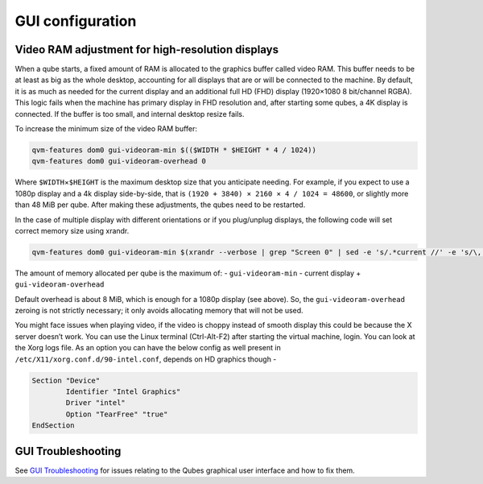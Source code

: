 =================
GUI configuration
=================

Video RAM adjustment for high-resolution displays
=================================================

When a qube starts, a fixed amount of RAM is allocated to the graphics
buffer called video RAM. This buffer needs to be at least as big as the
whole desktop, accounting for all displays that are or will be connected
to the machine. By default, it is as much as needed for the current
display and an additional full HD (FHD) display (1920×1080 8 bit/channel
RGBA). This logic fails when the machine has primary display in FHD
resolution and, after starting some qubes, a 4K display is connected. If
the buffer is too small, and internal desktop resize fails.

To increase the minimum size of the video RAM buffer:

.. code:: sh

   qvm-features dom0 gui-videoram-min $(($WIDTH * $HEIGHT * 4 / 1024))
   qvm-features dom0 gui-videoram-overhead 0

Where ``$WIDTH``\ ×\ ``$HEIGHT`` is the maximum desktop size that you
anticipate needing. For example, if you expect to use a 1080p display
and a 4k display side-by-side, that is
``(1920 + 3840) × 2160 × 4 / 1024 = 48600``, or slightly more than 48
MiB per qube. After making these adjustments, the qubes need to be
restarted.

In the case of multiple display with different orientations or if you
plug/unplug displays, the following code will set correct memory size
using xrandr.

.. code:: sh

   qvm-features dom0 gui-videoram-min $(xrandr --verbose | grep "Screen 0" | sed -e 's/.*current //' -e 's/\,.*//' | awk '{print $1*$3*4/1024}')

The amount of memory allocated per qube is the maximum of: -
``gui-videoram-min`` - current display + ``gui-videoram-overhead``

Default overhead is about 8 MiB, which is enough for a 1080p display
(see above). So, the ``gui-videoram-overhead`` zeroing is not strictly
necessary; it only avoids allocating memory that will not be used.

You might face issues when playing video, if the video is choppy instead
of smooth display this could be because the X server doesn’t work. You
can use the Linux terminal (Ctrl-Alt-F2) after starting the virtual
machine, login. You can look at the Xorg logs file. As an option you can
have the below config as well present in
``/etc/X11/xorg.conf.d/90-intel.conf``, depends on HD graphics though -

.. code:: bash

   Section "Device"
           Identifier "Intel Graphics"
           Driver "intel"
           Option "TearFree" "true"
   EndSection

GUI Troubleshooting
===================

See `GUI Troubleshooting </doc/gui-troubleshooting>`__ for issues
relating to the Qubes graphical user interface and how to fix them.
